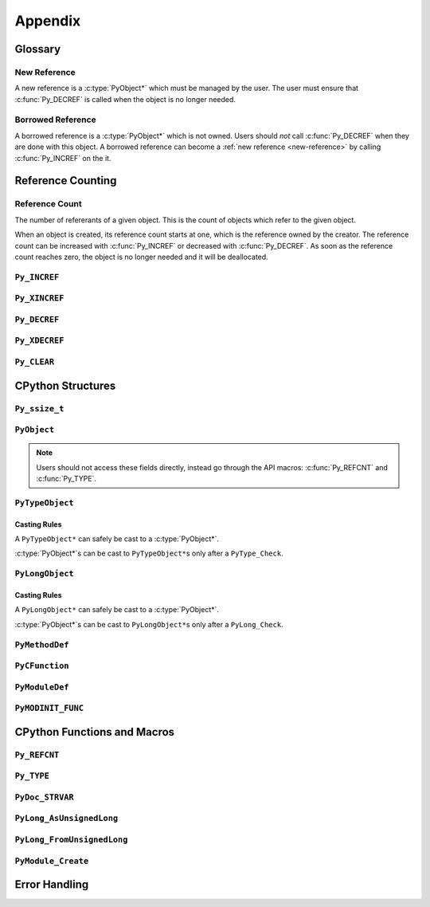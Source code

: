 Appendix
========

Glossary
--------

.. _new-reference:

New Reference
~~~~~~~~~~~~~

A new reference is a :c:type:`PyObject*` which must be managed by the user. The
user must ensure that :c:func:`Py_DECREF` is called when the object is no longer
needed.

.. _borrowed-reference:

Borrowed Reference
~~~~~~~~~~~~~~~~~~

A borrowed reference is a :c:type:`PyObject*` which is not owned. Users should
*not* call :c:func:`Py_DECREF` when they are done with this object. A borrowed
reference can become a :ref:`new reference <new-reference>` by calling
:c:func:`Py_INCREF` on the it.

Reference Counting
------------------

.. _ref-count:

Reference Count
~~~~~~~~~~~~~~~

The number of refererants of a given object. This is the count of objects which
refer to the given object.

When an object is created, its reference count starts at one, which is the
reference owned by the creator. The reference count can be increased with
:c:func:`Py_INCREF` or decreased with :c:func:`Py_DECREF`. As soon as the
reference count reaches zero, the object is no longer needed and it will be
deallocated.


``Py_INCREF``
~~~~~~~~~~~~~

.. c:function:: void Py_INCREF(PyObject* ob)

   The ``Py_INCREF`` macro increments the :ref:`reference count <ref-count>` of
   an object by one.

   :param PyObject* ob: The object to increment the reference count of.

``Py_XINCREF``
~~~~~~~~~~~~~~

.. c:function:: void Py_XINCREF(PyObject* ob)

   The ``Py_INCREF`` macro increments the :ref:`reference count <ref-count>` of
   an object if ``ob`` is not ``NULL``.

   :param PyObject* ob: The object to increment the reference count of.

``Py_DECREF``
~~~~~~~~~~~~~

.. c:function:: void Py_DECREF(PyObject* ob)

   The ``Py_DECREF`` macro decrements the :ref:`reference count <ref-count>` of
   an object by one.

   :param PyObject* ob: The object to decrement the reference count of.

``Py_XDECREF``
~~~~~~~~~~~~~~

.. c:function:: void Py_XDECREF(PyObject* ob)

   The ``Py_XDECREF`` macro decrements the :ref:`reference count <ref-count>` of
   an object if ``ob`` is not ``NULL``.

   :param PyObject* ob: The object to decrement the reference count of.

``Py_CLEAR``
~~~~~~~~~~~~

.. c:function:: void Py_CLEAR(PyObject* ob)

   The ``Py_CLEAR`` macro decrements the :ref:`reference count <ref-count>` of
   an object and then sets the input :c:type:`PyObject*` to ``NULL``.

   :param PyObject* ob: The object to decrement the reference count of and set
                        to ``NULL``.

CPython Structures
------------------

``Py_ssize_t``
~~~~~~~~~~~~~~

.. c:type:: Py_ssize_t

   A ``Py_ssize_`` is a signed integral type used to hold counts and object
   sizes. On many platforms this is an alias of ``ssize_t``.

``PyObject``
~~~~~~~~~~~~

.. c:type:: PyObject

   https://docs.python.org/3.6/c-api/structures.html#c.PyObject

   ``PyObject`` is the structure which holds Python values. The definition looks
   like:

.. c:member:: Py_ssize_t PyObject.ob_refcnt

   The object's :ref:`reference count <ref-count>`.

.. c:member:: PyTypeObject* PyObject.ob_type

   The object's type as a Python object.

.. note::

   Users should not access these fields directly, instead go through the API
   macros: :c:func:`Py_REFCNT` and :c:func:`Py_TYPE`.


``PyTypeObject``
~~~~~~~~~~~~~~~~

.. c:type:: PyTypeObject

   https://docs.python.org/3/c-api/type.html

   ``PyTypeObject`` is the structure which holds Python ``type`` objects.

Casting Rules
`````````````

A ``PyTypeObject*`` can safely be cast to a :c:type:`PyObject*`.

:c:type:`PyObject*`\s can be cast to ``PyTypeObject*``\s only after a
``PyType_Check``.


``PyLongObject``
~~~~~~~~~~~~~~~~

.. c:type:: PyLongObject

   https://docs.python.org/3/c-api/long.html

   ``PyLongObject`` is the structure which holds Python ``int`` objects. This is
   called a ``PyLongObject`` as a hold over from when arbitrary width integer
   was called a ``long`` object in Python 2.

Casting Rules
`````````````

A ``PyLongObject*`` can safely be cast to a :c:type:`PyObject*`.

:c:type:`PyObject*`\s can be cast to ``PyLongObject*``\s only after a
``PyLong_Check``.


``PyMethodDef``
~~~~~~~~~~~~~~~

.. c:type:: PyMethodDef

   https://docs.python.org/3.6/c-api/structures.html#c.PyMethodDef

   Structure used to describe a method of an extension type. This structure has
   four fields.

.. c:member:: char* PyMethodDef.ml_name

   The name of the method as a C string.

.. c:member:: PyCFunction PyMethodDef.ml_meth

   A pointer to the C implmenetation of the method.

.. c:member:: int PyMethodDef.ml_flags

   Flag bits indicating how to call :c:member:`~PyMethodDef.ml_meth` should be
   called or bound to a class.

.. c:macro:: METH_VARARGS

   This is the typical calling convention, where the methods have the type
   PyCFunction. The function expects two :c:func:`PyObject*` values. The first
   one is the ``self`` object for methods; for module functions, it is the
   module object. The second parameter (often called ``args``) is a tuple object
   representing all arguments. This parameter is typically processed using
   :c:func:`PyArg_ParseTuple` or :c:func:`PyArg_UnpackTuple`.

.. c:macro:: METH_KEYWORDS

   The function expects three parameters: ``self``, ``args``, and a
   ``dictionary`` of all the keyword arguments. The flag must be combined with
   METH_VARARGS, and the parameters are typically processed using
   :c:func:`PyArg_ParseTupleAndKeywords`.

.. c:macro:: METH_NOARGS

   Methods without parameters don’t need to check whether arguments are given if
   they are listed with the ``METH_NOARGS`` flag. They need to be of type
   :c:type:`PyCFunction`. The first parameter is typically named ``self`` and
   will hold a reference to the module or object instance. In all cases the
   second parameter will be ``NULL``.

.. c:macro:: METH_O

   Methods with a single object argument can be listed with the ``METH_O`` flag,
   instead of invoking :c:func:`PyArg_ParseTuple` with a "O" argument. They have
   the type :c:type:`PyCFunction`, with the ``self`` parameter, and a
   :c:type:`PyObject*` parameter representing the single argument.

.. c:macro:: METH_CLASS

   Indicates that this method should be bound as a ``classmethod`` instead of an
   instance method. The first argument will be the class object.

.. c:macro:: METH_STATIC

   Indicates that this method should be bound as a ``staticmethod`` instead of
   an instance method. The first argument will always be ``NULL``.

.. c:macro:: METH_COEXIST

   Allow a method to have the same name as an automatically generated
   wrapper. This is useful for providing a specialized version of data model
   model method like ``__contains__`` when implementing the C-API version like
   ``sq_contains``.

   .. note::

      This flag is not used often and can be ignored when writing most
      extensions.

.. c:member:: char* PyMethodDef.ml_doc

   The contents of the method's docstring as a C string. If this is ``NULL``,
   the docstring will be ``None`` in Python. This should be created with
   :c:func:`PyDoc_STRVAR`.

``PyCFunction``
~~~~~~~~~~~~~~~

.. c:type:: PyCFunction

   Type of the functions used to implement most Python callables in C. Functions
   of this type take two :c:type:`PyObject*` parameters and return one such
   value. If the return value is ``NULL``, an exception shall have been set. If
   not ``NULL``, the return value is interpreted as the return value of the
   function as exposed in Python. The function must return a new reference.

``PyModuleDef``
~~~~~~~~~~~~~~~

.. c:type:: PyModuleDef

   A specification of a Python module object.

.. c:member:: PyModuleDef_Base PyModuleDef.m_base

   The part of the module definition managed by CPython. Always initialize this
   with ``PyModuleDef_HEAD_INIT``.

.. c:member:: char* PyModuleDef.m_name

   The name of the module as a C string.

.. c:member:: char* PyModuleDef.m_doc

   The docstring of the module as a C string. If set to ``NULL`` this will be
   ``None`` in Python This should be created with :c:func:`PyDoc_STRVAR`.

.. c:member:: Py_ssize_t PyModuleDef.m_size

   The size of the module's global state. If set to -1 this will not allocate
   any space for global state.

.. c:member:: PyMethodDef* PyModuleDef.m_methods

   A ``NULL`` terminated array of methods to put in this module.

.. c:member:: PyModuleDef_Slot* PyModuleDef.m_slots

   A ``NULL`` terminated array of slots for using multi-phase
   initialization. This is not used in this tutorial and can be set to ``NULL``.

.. c:member:: traverseproc PyModuleDef.m_traverse

   The function used for traversing the global state allocated with
   :c:member:`~PyModuleDef.m_size`. This can be ``NULL`` if not needed.

.. c:member:: inquiry PyModuleDef.m_clear

   The function used for clearing the global state allocated with
   :c:member:`~PyModuleDef.m_size`. This can be ``NULL`` if not needed.

.. c:member:: freefunc PyModuleDef.m_free

   The function used for freeing the global state allocated with
   :c:member:`~PyModuleDef.m_size`. This can be ``NULL`` if not needed.

``PyMODINIT_FUNC``
~~~~~~~~~~~~~~~~~~

.. c:macro:: PyMODINIT_FUNC

   The type of the module initialization function. This function should return a
   new module object or ``NULL`` if the file cannot be imported. The function
   needs to be named: ``PyInit_{name}`` where ``name`` is the name of the
   module.

CPython Functions and Macros
----------------------------

``Py_REFCNT``
~~~~~~~~~~~~~

.. c:function:: Py_ssize_t Py_REFCNT(ob)

   https://docs.python.org/3.6/c-api/structures.html#c.Py_REFCNT

   Access the :ref:`reference count <ref-count>` of an object. This expands to:
   ``(((PyObject*) (o))->ob_refcnt)``.

   :param ob: The object to get the reference count of.
   :return: The reference count of ``ob``.

``Py_TYPE``
~~~~~~~~~~~

.. c:function:: PyTypeObject* Py_TYPE(ob)

   https://docs.python.org/3.6/c-api/structures.html#c.Py_TYPE

   Access the Python type of an object as a :c:type:`PyTypeObject*`. This
   returns a :ref:`borrowed reference <borrowed-reference>`. This macro expands
   to: ``(((PyObject*) (o))->ob_type)``

   :param ob: The object to get the type of.
   :return: A borrowed reference to the type of ``ob``.

``PyDoc_STRVAR``
~~~~~~~~~~~~~~~~

.. c:function:: void PyDoc_STRVAR(name, docstring)

   A macro for defining docstrings. This is used to support ``./configure
   --without-doc-strings``. This macro expands to something like:

   .. code-block:: c

      #ifndef PyDoc_STR
      #define PyDoc_VAR(name)         static char name[]
      #define PyDoc_STR(str)          (str)
      #define PyDoc_STRVAR(name, str) PyDoc_VAR(name) = PyDoc_STR(str)
      #endif

``PyLong_AsUnsignedLong``
~~~~~~~~~~~~~~~~~~~~~~~~~

.. c:function:: unsigned long PyLong_AsUnsignedLong(PyObject* ob)

   Convert a ``PyObject*`` of type :c:type:`PyLongObject*` to an ``unsigned
   long``. If ``ob`` is not a ``long`` object, an exception is raised.

   :param PyObject* ob: The object to convert.
   :return: ``ob`` as an ``unsigned long``.

``PyLong_FromUnsignedLong``
~~~~~~~~~~~~~~~~~~~~~~~~~~~

.. c:function:: PyObject* PyLong_FromUnsignedLong(unsigned long l)

   Convert an ``unsigned long`` into a :c:type:`PyObject*`. If the object cannot
   be allocated an exception is raised.

   :param l: The unsigned long to convert to a pyobjectptr.
   :return: a :ref:`new reference <new-reference>` to ``l`` as a Python
            object.

``PyModule_Create``
~~~~~~~~~~~~~~~~~~~

.. c:function:: PyObject* PyModule_Create(PyModuleDef* def)

   Create a new Python module object from a :c:type:`PyModuleDef*`.

Error Handling
--------------

.. c:function:: void PyErr_SetString(PyObject* type, const char* message)

   https://docs.python.org/3.6/c-api/exceptions.html#c.PyErr_SetString

   Raise an exception of the given type with the given message.

   :param PyObject* type: The exception type to raise.
   :param const char* message: The exception message.

.. c:function:: PyObject* PyErr_Format(PyObject* type, const char* format, ...)

   https://docs.python.org/3.6/c-api/exceptions.html#c.PyErr_Format

   Raise an exception of the given type with a message created from a format
   string and values.

   :param PyObject* type: The exception type to raise.
   :param const char* format: The exception format string.
   :param ...: The values to format into ``format``.
   :return: Always ``NULL``.

.. c:function:: PyObject* PyErr_NoMemory()

   https://docs.python.org/3.6/c-api/exceptions.html#c.PyErr_NoMemory

   Raise an exception that indicates that memory could not be allocated.

   :return: Always ``NULL``.

.. c:function:: PyObject* PyErr_Occurred()

   https://docs.python.org/3.6/c-api/exceptions.html#c.PyErr_Occurred

   Return a :ref:`borrowed reference <borrowed-reference>` to the type of the
   currently raised exception. If no exception is raised, return ``NULL``.

   This should just be used to check if an exception is raised, do not compare
   this value to exception types. To compare exceptions to an exception type
   use: :c:func:`PyErr_ExceptionMatches`.

.. c:function:: int PyErr_ExceptionMatches(PyObject* exc)

   https://docs.python.org/3.6/c-api/exceptions.html#c.PyErr_ExceptionMatches

   Compare the currently raised exception type to ``exc``. Return ``true`` if
   the currently raised exception is an instance of ``exc``.

   :param PyObject* exc: The exception type to compare the currently raised
                         exception to.
   :return: ``1`` if the current exception is a subclass of ``exc``, ``0`` if it
            is not a subclass of ``exc``, and ``-1`` if an error occurs.

   .. note::

      This can only be called if an exception is currently raised. This can be
      checked with :c:func:`PyErr_Occurred`.
